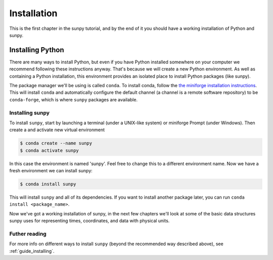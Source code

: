 .. _installing:

************
Installation
************

This is the first chapter in the sunpy tutorial, and by the end of it you should have a working installation of Python and sunpy.

Installing Python
=================
There are many ways to install Python, but even if you have Python installed somewhere on your computer we recommend following these instructions anyway.
That's because we will create a new Python environment.
As well as containing a Python installation, this environment provides an isolated place to install Python packages (like sunpy).

The package manager we'll be using is called ``conda``.
To install conda, follow the `the miniforge installation instructions <https://github.com/conda-forge/miniforge#install>`__.
This will install ``conda`` and automatically configure the default channel (a channel is a remote software repository) to be ``conda-forge``, which is where ``sunpy`` packages are available.

Installing sunpy
----------------
To install ``sunpy``, start by launching a terminal (under a UNIX-like system) or miniforge Prompt (under Windows).
Then create a and activate new virtual environment

.. code-block:: bash

    $ conda create --name sunpy
    $ conda activate sunpy

In this case the environment is named 'sunpy'.
Feel free to change this to a different environment name.
Now we have a fresh environment we can install sunpy:

.. code-block:: bash

    $ conda install sunpy

This will install ``sunpy`` and all of its dependencies.
If you want to install another package later, you can run ``conda install <package_name>``.

Now we've got a working installation of sunpy, in the next few chapters we'll look at some of the basic data structures sunpy uses for representing times, coordinates, and data with physical units.

Futher reading
--------------
For more info on different ways to install ``sunpy`` (beyond the recommended way described above), see :ref:`guide_installing`.
